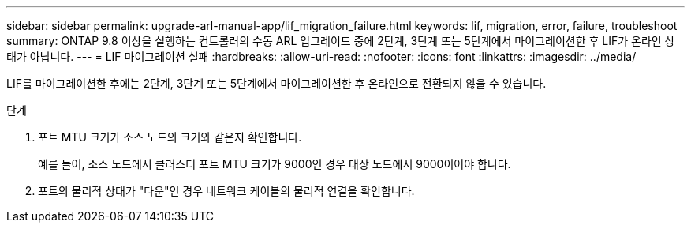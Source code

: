 ---
sidebar: sidebar 
permalink: upgrade-arl-manual-app/lif_migration_failure.html 
keywords: lif, migration, error, failure, troubleshoot 
summary: ONTAP 9.8 이상을 실행하는 컨트롤러의 수동 ARL 업그레이드 중에 2단계, 3단계 또는 5단계에서 마이그레이션한 후 LIF가 온라인 상태가 아닙니다. 
---
= LIF 마이그레이션 실패
:hardbreaks:
:allow-uri-read: 
:nofooter: 
:icons: font
:linkattrs: 
:imagesdir: ../media/


[role="lead"]
LIF를 마이그레이션한 후에는 2단계, 3단계 또는 5단계에서 마이그레이션한 후 온라인으로 전환되지 않을 수 있습니다.

.단계
. 포트 MTU 크기가 소스 노드의 크기와 같은지 확인합니다.
+
예를 들어, 소스 노드에서 클러스터 포트 MTU 크기가 9000인 경우 대상 노드에서 9000이어야 합니다.

. 포트의 물리적 상태가 "다운"인 경우 네트워크 케이블의 물리적 연결을 확인합니다.

